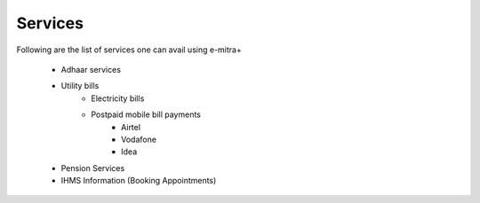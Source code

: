 Services
========

Following are the list of services one can avail using e-mitra+

    - Adhaar services
    - Utility bills
        - Electricity bills
        - Postpaid mobile bill payments 
            - Airtel
            - Vodafone
            - Idea
    - Pension Services
    - IHMS Information (Booking Appointments)